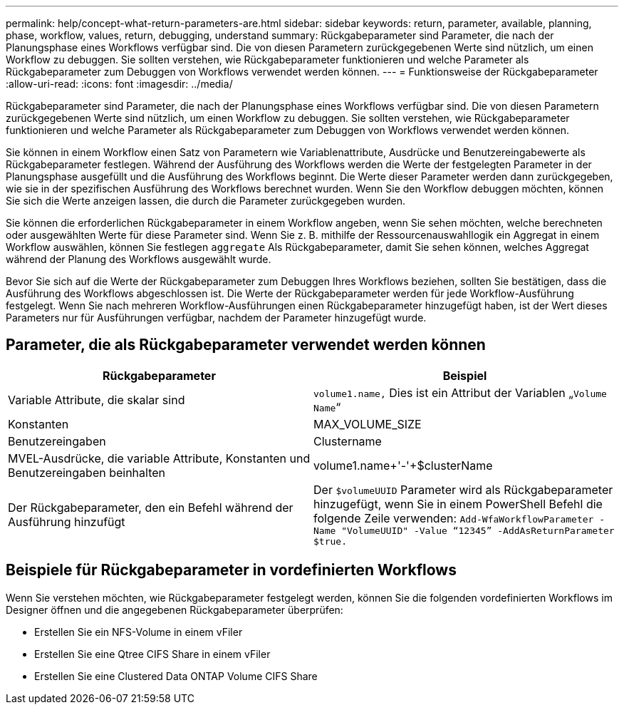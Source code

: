 ---
permalink: help/concept-what-return-parameters-are.html 
sidebar: sidebar 
keywords: return, parameter, available, planning, phase, workflow, values, return, debugging, understand 
summary: Rückgabeparameter sind Parameter, die nach der Planungsphase eines Workflows verfügbar sind. Die von diesen Parametern zurückgegebenen Werte sind nützlich, um einen Workflow zu debuggen. Sie sollten verstehen, wie Rückgabeparameter funktionieren und welche Parameter als Rückgabeparameter zum Debuggen von Workflows verwendet werden können. 
---
= Funktionsweise der Rückgabeparameter
:allow-uri-read: 
:icons: font
:imagesdir: ../media/


[role="lead"]
Rückgabeparameter sind Parameter, die nach der Planungsphase eines Workflows verfügbar sind. Die von diesen Parametern zurückgegebenen Werte sind nützlich, um einen Workflow zu debuggen. Sie sollten verstehen, wie Rückgabeparameter funktionieren und welche Parameter als Rückgabeparameter zum Debuggen von Workflows verwendet werden können.

Sie können in einem Workflow einen Satz von Parametern wie Variablenattribute, Ausdrücke und Benutzereingabewerte als Rückgabeparameter festlegen. Während der Ausführung des Workflows werden die Werte der festgelegten Parameter in der Planungsphase ausgefüllt und die Ausführung des Workflows beginnt. Die Werte dieser Parameter werden dann zurückgegeben, wie sie in der spezifischen Ausführung des Workflows berechnet wurden. Wenn Sie den Workflow debuggen möchten, können Sie sich die Werte anzeigen lassen, die durch die Parameter zurückgegeben wurden.

Sie können die erforderlichen Rückgabeparameter in einem Workflow angeben, wenn Sie sehen möchten, welche berechneten oder ausgewählten Werte für diese Parameter sind. Wenn Sie z. B. mithilfe der Ressourcenauswahllogik ein Aggregat in einem Workflow auswählen, können Sie festlegen `aggregate` Als Rückgabeparameter, damit Sie sehen können, welches Aggregat während der Planung des Workflows ausgewählt wurde.

Bevor Sie sich auf die Werte der Rückgabeparameter zum Debuggen Ihres Workflows beziehen, sollten Sie bestätigen, dass die Ausführung des Workflows abgeschlossen ist. Die Werte der Rückgabeparameter werden für jede Workflow-Ausführung festgelegt. Wenn Sie nach mehreren Workflow-Ausführungen einen Rückgabeparameter hinzugefügt haben, ist der Wert dieses Parameters nur für Ausführungen verfügbar, nachdem der Parameter hinzugefügt wurde.



== Parameter, die als Rückgabeparameter verwendet werden können

[cols="2*"]
|===
| Rückgabeparameter | Beispiel 


 a| 
Variable Attribute, die skalar sind
 a| 
`volume1.name,` Dies ist ein Attribut der Variablen „`Volume Name`“



 a| 
Konstanten
 a| 
MAX_VOLUME_SIZE



 a| 
Benutzereingaben
 a| 
Clustername



 a| 
MVEL-Ausdrücke, die variable Attribute, Konstanten und Benutzereingaben beinhalten
 a| 
volume1.name+'-'+$clusterName



 a| 
Der Rückgabeparameter, den ein Befehl während der Ausführung hinzufügt
 a| 
Der `$volumeUUID` Parameter wird als Rückgabeparameter hinzugefügt, wenn Sie in einem PowerShell Befehl die folgende Zeile verwenden: `Add-WfaWorkflowParameter -Name "VolumeUUID" -Value "`12345`" -AddAsReturnParameter $true.`

|===


== Beispiele für Rückgabeparameter in vordefinierten Workflows

Wenn Sie verstehen möchten, wie Rückgabeparameter festgelegt werden, können Sie die folgenden vordefinierten Workflows im Designer öffnen und die angegebenen Rückgabeparameter überprüfen:

* Erstellen Sie ein NFS-Volume in einem vFiler
* Erstellen Sie eine Qtree CIFS Share in einem vFiler
* Erstellen Sie eine Clustered Data ONTAP Volume CIFS Share

